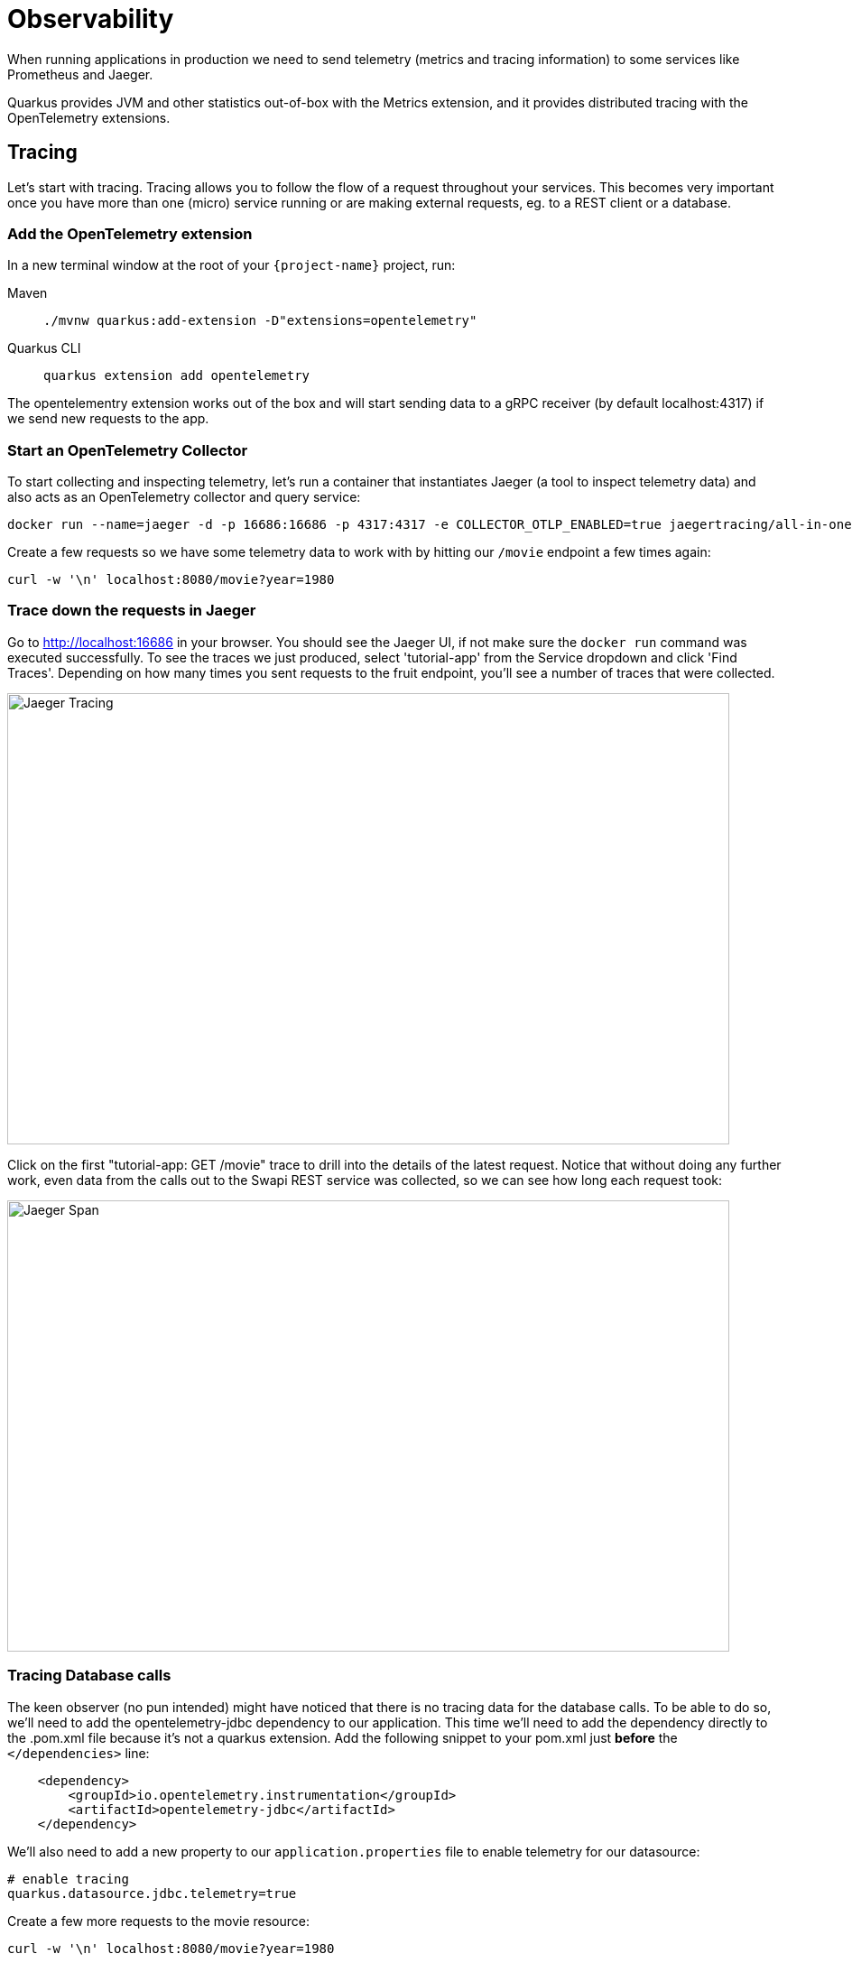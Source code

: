 = Observability

When running applications in production we need to send telemetry (metrics and tracing information) to some services like Prometheus and Jaeger.

Quarkus provides JVM and other statistics out-of-box with the Metrics extension, and it provides distributed tracing with the OpenTelemetry extensions.

== Tracing

Let's start with tracing. Tracing allows you to follow the flow of a request throughout your services. This becomes very important once you have more than one (micro) service running or are making external requests, eg. to a REST client or a database.

=== Add the OpenTelemetry extension

In a new terminal window at the root of your `{project-name}` project, run:

[tabs]
====
Maven::
+
--
[.console-input]
[source,bash,subs="+macros,+attributes"]
----
./mvnw quarkus:add-extension -D"extensions=opentelemetry"
----

--
Quarkus CLI::
+
--
[.console-input]
[source,bash,subs="+macros,+attributes"]
----
quarkus extension add opentelemetry
----
--
====

The opentelementry extension works out of the box and will start sending data to a gRPC receiver (by default localhost:4317) if we send new requests to the app.

=== Start an OpenTelemetry Collector

To start collecting and inspecting telemetry, let's run a container that instantiates Jaeger (a tool to inspect telemetry data) and also acts as an OpenTelemetry collector and query service:

[.console-input]
[source,bash,subs="+macros,+attributes"]
----
docker run --name=jaeger -d -p 16686:16686 -p 4317:4317 -e COLLECTOR_OTLP_ENABLED=true jaegertracing/all-in-one:latest
----

Create a few requests so we have some telemetry data to work with by hitting our `/movie` endpoint a few times again:

[.console-input]
[source,bash,subs="+macros,+attributes"]
----
curl -w '\n' localhost:8080/movie?year=1980
----

=== Trace down the requests in Jaeger

Go to http://localhost:16686 in your browser. You should see the Jaeger UI, if not make sure the `docker run` command was executed successfully. To see the traces we just produced, select 'tutorial-app' from the Service dropdown and click 'Find Traces'. Depending on how many times you sent requests to the fruit endpoint, you'll see a number of traces that were collected.

[.mt-4.center]
image::Jaeger.png[Jaeger Tracing,800,500,align="center"]

Click on the first "tutorial-app: GET /movie" trace to drill into the details of the latest request. Notice that without doing any further work, even data from the calls out to the Swapi REST service was collected, so we can see how long each request took:

[.mt-4.center]
image::Jaeger_Span.png[Jaeger Span,800,500,align="center"]

=== Tracing Database calls

The keen observer (no pun intended) might have noticed that there is no tracing data for the database calls. To be able to do so, we'll need to add the opentelemetry-jdbc dependency to our application. This time we'll need to add the dependency directly to the .pom.xml file because it's not a quarkus extension. Add the following snippet to your pom.xml just *before* the `</dependencies>` line:

[.console-input]
[source,xml,subs="+macros,+attributes"]
----
    <dependency>
        <groupId>io.opentelemetry.instrumentation</groupId>
        <artifactId>opentelemetry-jdbc</artifactId>
    </dependency>
----

We'll also need to add a new property to our `application.properties` file to enable telemetry for our datasource:

[.console-input]
[source,bash,subs="+macros,+attributes"]
----
# enable tracing
quarkus.datasource.jdbc.telemetry=true
----

Create a few more requests to the movie resource:

[.console-input]
[source,bash,subs="+macros,+attributes"]
----
curl -w '\n' localhost:8080/movie?year=1980
----

...And go back to the Jaeger UI at http://localhost:16686. Click the 'Find Traces' again (make sure the tutorial-app Service is selected) and click on the first trace from the top. You will now see 2 more spans, one with 'DataSource.getConnection' that shows how long it took for the database connection to get established, and one with 'SELECT quarkus.Movie' that shows the details of the database query and how long it took.

[.mt-4.center]
image::Jaeger_DataSource.png[Jaeger DataSource,800,500,align="center"]

== Metrics

Observability also means the ability to expose, collect and observe detailed metrics about your application and the JVM running underneath (if applicable).
Let's add the metrics extension that enables this capability in Quarkus:

=== Add the Metrics extension

In a terminal window at the root of your `{project-name}` project, run:

[tabs]
====
Maven::
+
--
[.console-input]
[source,bash,subs="+macros,+attributes"]
----
./mvnw quarkus:add-extension -D"extensions=quarkus-micrometer"
----

--
Quarkus CLI::
+
--
[.console-input]
[source,bash,subs="+macros,+attributes"]
----
quarkus extension add quarkus-micrometer
----
--
====

You should also add the `quarkus-micrometer-registry-prometheus` extension which formats the metrics in format that Prometheus can easily ingest:

[tabs]
====
Maven::
+
--
[.console-input]
[source,bash,subs="+macros,+attributes"]
----
./mvnw quarkus:add-extension -D"extensions=quarkus-micrometer-registry-prometheus"
----

--
Quarkus CLI::
+
--
[.console-input]
[source,bash,subs="+macros,+attributes"]
----
quarkus extension add quarkus-micrometer-registry-prometheus
----
--
====

By just adding these extensions, your application is now exposing metrics at the http://localhost:8080/q/metrics endpoint. You can also access the metrics by going to the http://localhost:8080/q/dev[Dev UI] where you will see a new card "Micrometer metrics" and a link in that card to a http://localhost:8080/q/dev-ui/io.quarkus.quarkus-micrometer/prometheus[Prometheus metrics page].

=== Create TimeResource

We can also generate custom metrics. Let's add a custom counter that counts how many times a particular method has been called.
Create a new `TimeResource` Java class in `src/main/java` in the `com.redhat.developers` package with the following contents:

[.console-input]
[source,java]
----
package com.redhat.developers;
import java.time.Instant;
import java.util.Calendar;
import java.util.TimeZone;

import jakarta.ws.rs.GET;
import jakarta.ws.rs.Path;
import jakarta.ws.rs.Produces;
import jakarta.ws.rs.core.MediaType;

import io.micrometer.core.annotation.Counted;
import io.micrometer.core.instrument.MeterRegistry;

@Path("/time")
public class TimeResource {

    private final MeterRegistry registry; <1>

    TimeResource(MeterRegistry registry) {
        this.registry = registry;
        registry.gauge("offsetFromUTC", this,
        TimeResource::offsetFromUTC);<2>
    }

    @Counted(value = "time.now") <3>
    @GET
    @Produces(MediaType.TEXT_PLAIN)
    public Instant now() {
        return Instant.now();
    }

    int offsetFromUTC() {
        return TimeZone.getDefault().getOffset(Calendar.ZONE_OFFSET)/(3600*1000);
    }
}
----
<1> Meters in Micrometer are created from and contained in a MeterRegistry.
<2> Add a gauge that returns a value computed by our application.
<3> The `@Counted` annotation allows the Metrics extension to count the number of invocations to this method.

=== Invoke the endpoint multiple times

We need to send some requests to our endpoint to increment our `@Counted` metrics, so use the following command:

[.console-input]
[source,bash]
----
for i in {1..5}; do curl -w '\n' localhost:8080/time; done
----

[.console-output]
[source,bash]
----
2020-05-12T22:38:10.546500Z
2020-05-12T22:38:10.869378Z
2020-05-12T22:38:11.188782Z
2020-05-12T22:38:11.510367Z
2020-05-12T22:38:11.832583Z
----

=== Check the metrics

By default the metrics are exposed in Prometheus format. You can check the output by pointing your browser to http://localhost:8080/q/metrics[window=_blank].  See if you can find the TimeResource counter result.

[.mt-4.center]
image::Timed_Resource.png[Micrometer Timed Resource,800,100,align="left"]

NOTE: In this tutorial we consulted the results in raw format, however these metrics are meant to be consumed by a monitoring system such as Prometheus so you can produce meaningful dashboards or alerts instead of accessing the metrics endpoint directly.

